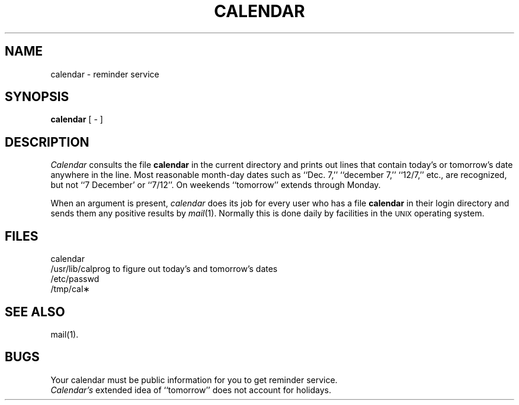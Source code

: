 .TH CALENDAR 1 
.SH NAME
calendar \- reminder service
.SH SYNOPSIS
.B calendar
[ \- ]
.SH DESCRIPTION
.I Calendar\^
consults the file \f3calendar\fP in the current directory
and prints out lines that contain today's or
tomorrow's date anywhere in the line.
Most reasonable month-day dates such as ``Dec. 7,''
``december 7,'' ``12/7,'' etc., are recognized, but not
``7 December' or ``7/12''.
On weekends ``tomorrow'' extends through Monday.
.PP
When 
an argument is present,
.I calendar\^
does its job for every user
who has a file \f3calendar\fP in their login directory
and sends them any positive results by
.IR mail (1).
Normally this is done daily by facilities in the 
.SM UNIX
operating system.
.SH FILES
calendar
.br
/usr/lib/calprog    to figure out today's and tomorrow's dates
.br
/etc/passwd
.br
/tmp/cal\(**
.SH "SEE ALSO"
mail(1).
.SH BUGS
Your calendar must be public information for you
to get reminder service.
.br
.I Calendar's\^
extended idea of ``tomorrow'' does not account for
holidays.
.\"	@(#)calendar.1	5.2 of 5/18/82
